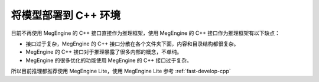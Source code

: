 .. _deployment:

=====================
将模型部署到 C++ 环境
=====================

目前不再使用 MegEngine 的 C++ 接口直接作为推理框架，使用 MegEngine 的 C++ 接口作为推理框架有以下缺点：

* 接口过于复杂，MegEngine 的 C++ 接口分散在各个文件夹下面，内容和目录结构都很复杂。
* MegEngine 的 C++ 接口对于推理暴露了很多内部的概念，不单纯。
* MegEngine 的很多优化的功能使用 MegEngine 的 C++ 接口过于复杂。

所以目前推理都推荐使用 MegEngine Lite，使用 MegEngine Lite 参考 :ref:`fast-develop-cpp`
